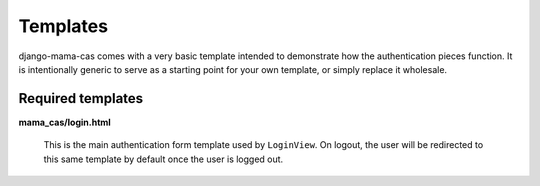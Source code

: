 .. _templates:

Templates
=========

django-mama-cas comes with a very basic template intended to demonstrate how
the authentication pieces function. It is intentionally generic to serve as
a starting point for your own template, or simply replace it wholesale.

Required templates
------------------

**mama_cas/login.html**

   This is the main authentication form template used by ``LoginView``. On
   logout, the user will be redirected to this same template by default once
   the user is logged out.
